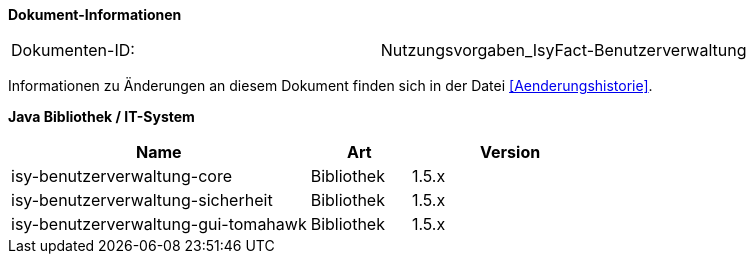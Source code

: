 
*Dokument-Informationen*

|====
|Dokumenten-ID:| Nutzungsvorgaben_IsyFact-Benutzerverwaltung
|====

Informationen zu Änderungen an diesem Dokument finden sich in der Datei <<Aenderungshistorie>>.

*Java Bibliothek / IT-System*

[options="header",cols="3,1,2"]
|====
|Name                               |Art        |Version
|isy-benutzerverwaltung-core        |Bibliothek |1.5.x
|isy-benutzerverwaltung-sicherheit  |Bibliothek |1.5.x
|isy-benutzerverwaltung-gui-tomahawk|Bibliothek |1.5.x
|====
